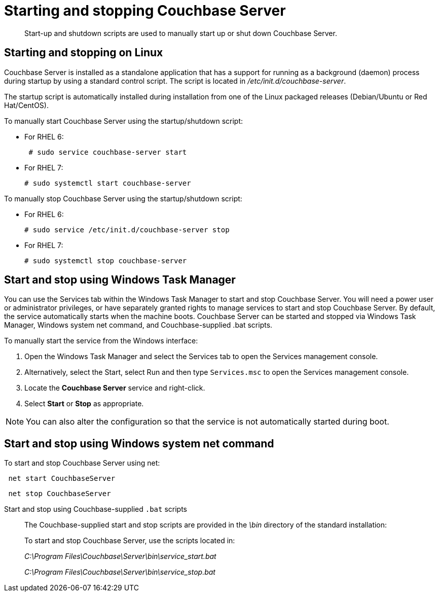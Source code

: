 = Starting and stopping Couchbase Server
:page-type: reference

[abstract]
Start-up and shutdown scripts are used to manually start up or shut down Couchbase Server.

== Starting and stopping on Linux

Couchbase Server is installed as a standalone application that has a support for running as a background (daemon) process during startup by using a standard control script.
The script is located in [.path]_/etc/init.d/couchbase-server_.

The startup script is automatically installed during installation from one of the Linux packaged releases (Debian/Ubuntu or Red Hat/CentOS).

To manually start Couchbase Server using the startup/shutdown script:

* For RHEL 6:
+
----
 # sudo service couchbase-server start
----

* For RHEL 7:
+
----
# sudo systemctl start couchbase-server
----

To manually stop Couchbase Server using the startup/shutdown script:

* For RHEL 6:
+
----
# sudo service /etc/init.d/couchbase-server stop
----

* For RHEL 7:
+
----
# sudo systemctl stop couchbase-server
----

== Start and stop using Windows Task Manager

You can use the Services tab within the Windows Task Manager to start and stop Couchbase Server.
You will need a power user or administrator privileges, or have separately granted rights to manage services to start and stop Couchbase Server.
By default, the service automatically starts when the machine boots.
Couchbase Server can be started and stopped via Windows Task Manager, Windows system net command, and Couchbase-supplied .bat scripts.

To manually start the service from the Windows interface:

. Open the Windows Task Manager and select the Services tab to open the Services management console.
. Alternatively, select the Start, select Run and then type `Services.msc` to open the Services management console.
. Locate the [.ui]*Couchbase Server* service and right-click.
. Select [.ui]*Start* or [.ui]*Stop* as appropriate.

NOTE: You can also alter the configuration so that the service is not automatically started during boot.

== Start and stop using Windows system net command

To start and stop Couchbase Server using net:

----
 net start CouchbaseServer
----

----
 net stop CouchbaseServer
----

Start and stop using Couchbase-supplied `.bat` scripts::
The Couchbase-supplied start and stop scripts are provided in the [.path]_\bin_ directory of the standard installation:
+
To start and stop Couchbase Server, use the scripts located in:
+
[.path]_C:\Program Files\Couchbase\Server\bin\service_start.bat_
+
[.path]_C:\Program Files\Couchbase\Server\bin\service_stop.bat_

